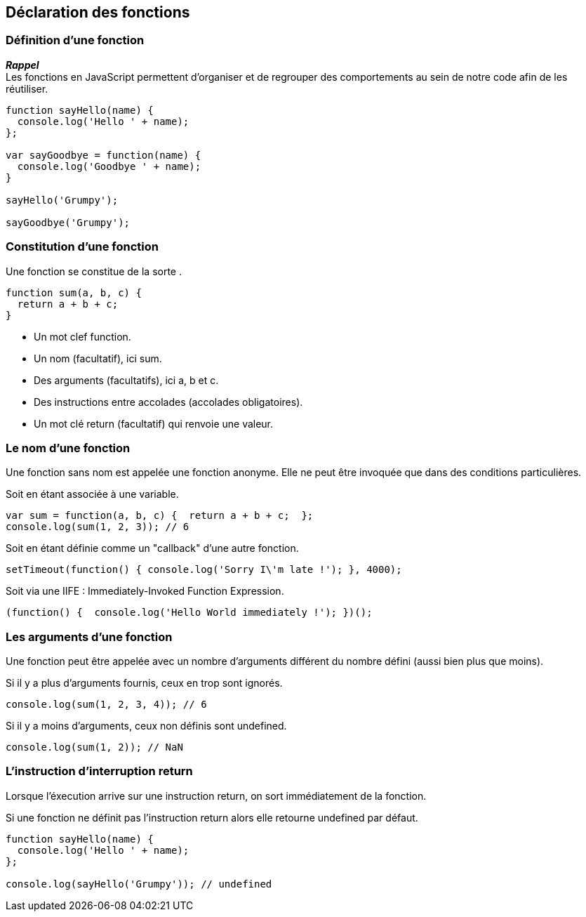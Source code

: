 == Déclaration des fonctions

<<<

=== Définition d'une fonction

*_Rappel_* +
Les fonctions en JavaScript permettent d'organiser et de regrouper des comportements au sein de notre code afin de les réutiliser.

```js
function sayHello(name) {
  console.log('Hello ' + name);
};

var sayGoodbye = function(name) {
  console.log('Goodbye ' + name);
}

sayHello('Grumpy');

sayGoodbye('Grumpy');
```

<<<

=== Constitution d'une fonction

Une fonction se constitue de la sorte .

```js
function sum(a, b, c) { 
  return a + b + c; 
}
```

- Un mot clef +function+.
- Un nom (facultatif), ici +sum+.
- Des arguments (facultatifs), ici +a+, +b+ et +c+.
- Des instructions entre accolades (accolades obligatoires).
- Un mot clé +return+ (facultatif) qui renvoie une valeur.

<<<

=== Le nom d'une fonction

Une fonction sans nom est appelée une fonction anonyme. Elle ne peut être invoquée que dans des conditions particulières.

Soit en étant associée à une variable.

```js
var sum = function(a, b, c) {  return a + b + c;  };
console.log(sum(1, 2, 3)); // 6
```

Soit en étant définie comme un "callback" d'une autre fonction.

```js
setTimeout(function() { console.log('Sorry I\'m late !'); }, 4000);
```

Soit via une IIFE : Immediately-Invoked Function Expression.

```js
(function() {  console.log('Hello World immediately !'); })();
```

<<<

=== Les arguments d'une fonction

Une fonction peut être appelée avec un nombre d'arguments différent du nombre défini (aussi bien plus que moins).

Si il y a plus d'arguments fournis, ceux en trop sont ignorés.

```js
console.log(sum(1, 2, 3, 4)); // 6
```

Si il y a moins d'arguments, ceux non définis sont +undefined+.

```js
console.log(sum(1, 2)); // NaN
```

<<<

=== L'instruction d'interruption +return+

Lorsque l’éxecution arrive sur une instruction +return+, on sort immédiatement de la fonction.

Si une fonction ne définit pas l’instruction +return+ alors elle retourne +undefined+ par défaut.

```js
function sayHello(name) {
  console.log('Hello ' + name);
};

console.log(sayHello('Grumpy')); // undefined
```
